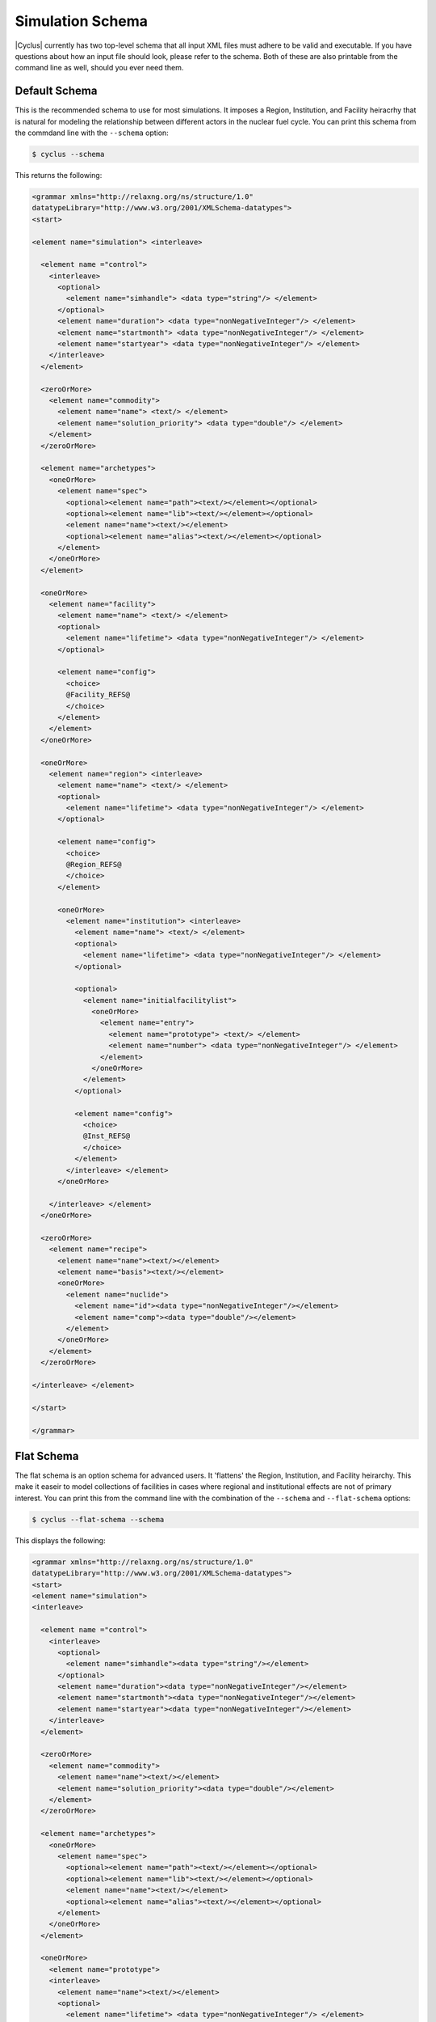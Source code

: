Simulation Schema
=================
|Cyclus| currently has two top-level schema that all input XML files must 
adhere to be valid and executable. If you have questions about how an input 
file should look, please refer to the schema.  Both of these are also printable
from the command line as well, should you ever need them.

Default Schema
--------------
This is the recommended schema to use for most simulations.  It imposes a
Region, Institution, and Facility heiracrhy that is natural for modeling
the relationship between different actors in the nuclear fuel cycle.  You 
can print this schema from the commdand line with the ``--schema`` option:

.. code-block:: bash

    $ cyclus --schema

This returns the following:

.. code-block:: xml

    <grammar xmlns="http://relaxng.org/ns/structure/1.0"
    datatypeLibrary="http://www.w3.org/2001/XMLSchema-datatypes">
    <start>

    <element name="simulation"> <interleave>
  
      <element name ="control">
        <interleave>
          <optional>
            <element name="simhandle"> <data type="string"/> </element>
          </optional>
          <element name="duration"> <data type="nonNegativeInteger"/> </element>
          <element name="startmonth"> <data type="nonNegativeInteger"/> </element>
          <element name="startyear"> <data type="nonNegativeInteger"/> </element>
        </interleave>
      </element>

      <zeroOrMore>
        <element name="commodity">
          <element name="name"> <text/> </element>
          <element name="solution_priority"> <data type="double"/> </element>
        </element>
      </zeroOrMore>
    
      <element name="archetypes"> 
        <oneOrMore>
          <element name="spec"> 
            <optional><element name="path"><text/></element></optional>
            <optional><element name="lib"><text/></element></optional>
            <element name="name"><text/></element>
            <optional><element name="alias"><text/></element></optional>
          </element>
        </oneOrMore>
      </element>

      <oneOrMore>
        <element name="facility">
          <element name="name"> <text/> </element>
          <optional>
            <element name="lifetime"> <data type="nonNegativeInteger"/> </element>
          </optional>

          <element name="config">
            <choice>
            @Facility_REFS@
            </choice>
          </element>
        </element>
      </oneOrMore>

      <oneOrMore>
        <element name="region"> <interleave>
          <element name="name"> <text/> </element>
          <optional>
            <element name="lifetime"> <data type="nonNegativeInteger"/> </element>
          </optional>

          <element name="config">
            <choice>
            @Region_REFS@
            </choice>
          </element>

          <oneOrMore>
            <element name="institution"> <interleave>
              <element name="name"> <text/> </element>
              <optional>
                <element name="lifetime"> <data type="nonNegativeInteger"/> </element>
              </optional>

              <optional>
                <element name="initialfacilitylist">
                  <oneOrMore>
                    <element name="entry">
                      <element name="prototype"> <text/> </element>
                      <element name="number"> <data type="nonNegativeInteger"/> </element>
                    </element>
                  </oneOrMore>
                </element>
              </optional>

              <element name="config">
                <choice>
                @Inst_REFS@
                </choice>
              </element>
            </interleave> </element>
          </oneOrMore>

        </interleave> </element>
      </oneOrMore>

      <zeroOrMore>
        <element name="recipe">
          <element name="name"><text/></element>
          <element name="basis"><text/></element>
          <oneOrMore>
            <element name="nuclide">
              <element name="id"><data type="nonNegativeInteger"/></element>
              <element name="comp"><data type="double"/></element>
            </element>
          </oneOrMore>
        </element>
      </zeroOrMore>

    </interleave> </element>

    </start>

    </grammar>


Flat Schema
-----------
The flat schema is an option schema for advanced users. It 'flattens' the 
Region, Institution, and Facility heirarchy. This make it easeir to model
collections of facilities in cases where regional and institutional effects
are not of primary interest.  You can print this from the command line 
with the combination of the ``--schema`` and ``--flat-schema`` options:

.. code-block:: bash

    $ cyclus --flat-schema --schema

This displays the following:

.. code-block:: xml

    <grammar xmlns="http://relaxng.org/ns/structure/1.0"
    datatypeLibrary="http://www.w3.org/2001/XMLSchema-datatypes">
    <start>
    <element name="simulation">
    <interleave>

      <element name ="control">
        <interleave>
          <optional>
            <element name="simhandle"><data type="string"/></element>
          </optional>
          <element name="duration"><data type="nonNegativeInteger"/></element>
          <element name="startmonth"><data type="nonNegativeInteger"/></element>
          <element name="startyear"><data type="nonNegativeInteger"/></element>
        </interleave>
      </element>

      <zeroOrMore>
        <element name="commodity">
          <element name="name"><text/></element>
          <element name="solution_priority"><data type="double"/></element>
        </element>
      </zeroOrMore>

      <element name="archetypes"> 
        <oneOrMore>
          <element name="spec"> 
            <optional><element name="path"><text/></element></optional>
            <optional><element name="lib"><text/></element></optional>
            <element name="name"><text/></element>
            <optional><element name="alias"><text/></element></optional>
          </element>
        </oneOrMore>
      </element>

      <oneOrMore>
        <element name="prototype">
        <interleave>
          <element name="name"><text/></element>
          <optional>
            <element name="lifetime"> <data type="nonNegativeInteger"/> </element>
          </optional>

          <element name="config">
            <choice>
              @MODEL_SCHEMAS@
            </choice>
          </element>

        </interleave>
        </element>
      </oneOrMore>

      <oneOrMore>
        <element name="agent">
          <element name="name"><text/></element>
          <element name="prototype"><text/></element>
          <optional>
            <element name="parent"><text/></element>
          </optional>
        </element>
      </oneOrMore>

      <zeroOrMore>
        <element name="recipe">
          <element name="name"><text/></element>
          <element name="basis"><text/></element>
          <oneOrMore>
            <element name="nuclide">
              <element name="id"><data type="integer"/></element>
              <element name="comp"><data type="double"/></element>
            </element>
          </oneOrMore>
        </element>
      </zeroOrMore>

    </interleave>
    </element><!-- end of simulation -->
    </start>
    </grammar>

